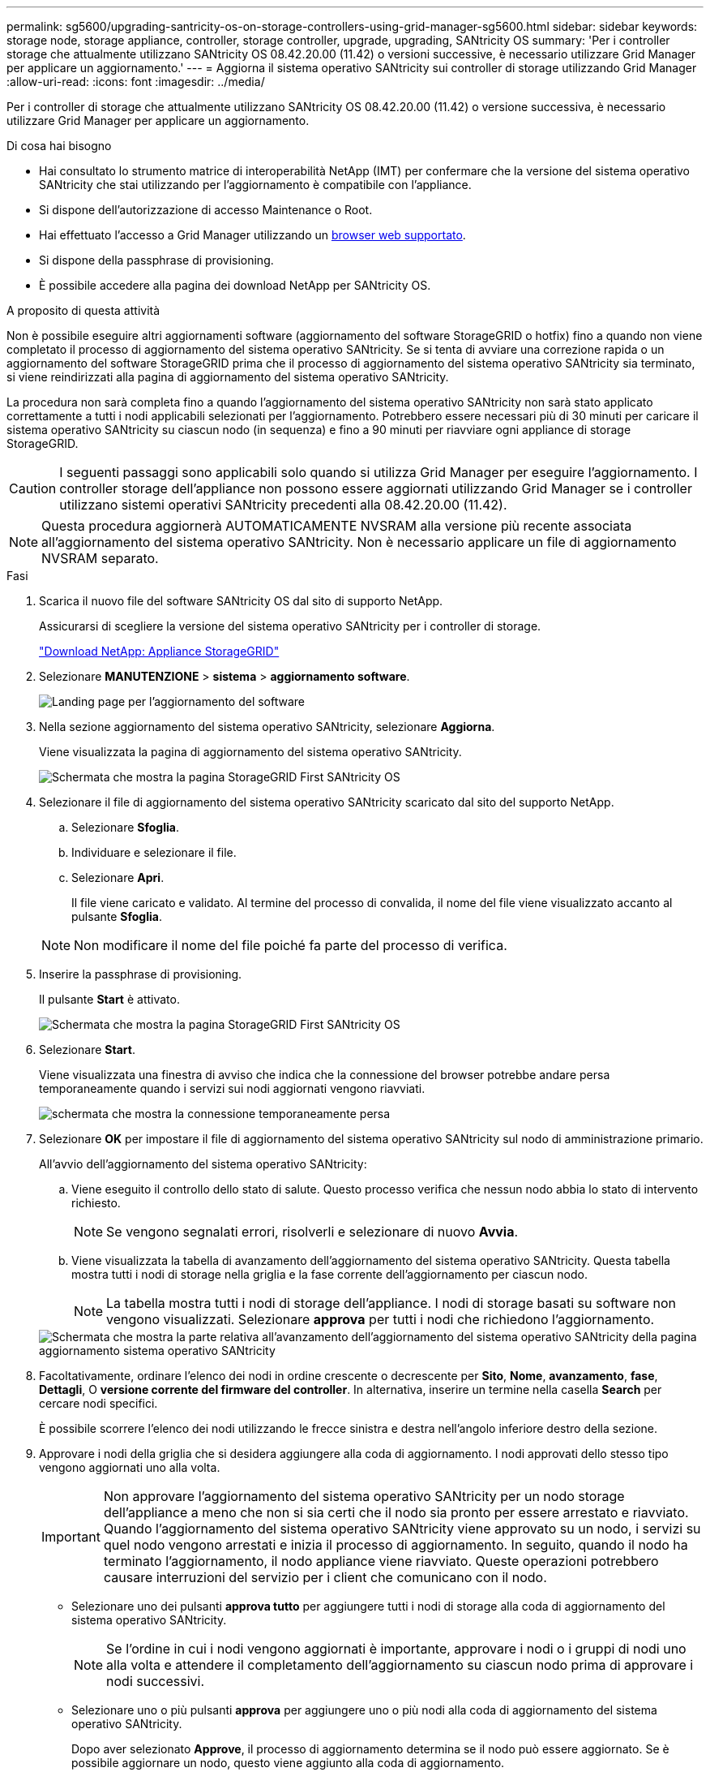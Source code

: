 ---
permalink: sg5600/upgrading-santricity-os-on-storage-controllers-using-grid-manager-sg5600.html 
sidebar: sidebar 
keywords: storage node, storage appliance, controller, storage controller, upgrade, upgrading, SANtricity OS 
summary: 'Per i controller storage che attualmente utilizzano SANtricity OS 08.42.20.00 (11.42) o versioni successive, è necessario utilizzare Grid Manager per applicare un aggiornamento.' 
---
= Aggiorna il sistema operativo SANtricity sui controller di storage utilizzando Grid Manager
:allow-uri-read: 
:icons: font
:imagesdir: ../media/


[role="lead"]
Per i controller di storage che attualmente utilizzano SANtricity OS 08.42.20.00 (11.42) o versione successiva, è necessario utilizzare Grid Manager per applicare un aggiornamento.

.Di cosa hai bisogno
* Hai consultato lo strumento matrice di interoperabilità NetApp (IMT) per confermare che la versione del sistema operativo SANtricity che stai utilizzando per l'aggiornamento è compatibile con l'appliance.
* Si dispone dell'autorizzazione di accesso Maintenance o Root.
* Hai effettuato l'accesso a Grid Manager utilizzando un xref:../admin/web-browser-requirements.adoc[browser web supportato].
* Si dispone della passphrase di provisioning.
* È possibile accedere alla pagina dei download NetApp per SANtricity OS.


.A proposito di questa attività
Non è possibile eseguire altri aggiornamenti software (aggiornamento del software StorageGRID o hotfix) fino a quando non viene completato il processo di aggiornamento del sistema operativo SANtricity. Se si tenta di avviare una correzione rapida o un aggiornamento del software StorageGRID prima che il processo di aggiornamento del sistema operativo SANtricity sia terminato, si viene reindirizzati alla pagina di aggiornamento del sistema operativo SANtricity.

La procedura non sarà completa fino a quando l'aggiornamento del sistema operativo SANtricity non sarà stato applicato correttamente a tutti i nodi applicabili selezionati per l'aggiornamento. Potrebbero essere necessari più di 30 minuti per caricare il sistema operativo SANtricity su ciascun nodo (in sequenza) e fino a 90 minuti per riavviare ogni appliance di storage StorageGRID.


CAUTION: I seguenti passaggi sono applicabili solo quando si utilizza Grid Manager per eseguire l'aggiornamento. I controller storage dell'appliance non possono essere aggiornati utilizzando Grid Manager se i controller utilizzano sistemi operativi SANtricity precedenti alla 08.42.20.00 (11.42).


NOTE: Questa procedura aggiornerà AUTOMATICAMENTE NVSRAM alla versione più recente associata all'aggiornamento del sistema operativo SANtricity. Non è necessario applicare un file di aggiornamento NVSRAM separato.

.Fasi
. [[download_santricity_os]] Scarica il nuovo file del software SANtricity OS dal sito di supporto NetApp.
+
Assicurarsi di scegliere la versione del sistema operativo SANtricity per i controller di storage.

+
https://mysupport.netapp.com/site/products/all/details/storagegrid-appliance/downloads-tab["Download NetApp: Appliance StorageGRID"^]

. Selezionare *MANUTENZIONE* > *sistema* > *aggiornamento software*.
+
image::../media/software_update_landing.png[Landing page per l'aggiornamento del software]

. Nella sezione aggiornamento del sistema operativo SANtricity, selezionare *Aggiorna*.
+
Viene visualizzata la pagina di aggiornamento del sistema operativo SANtricity.

+
image::../media/santricity_os_upgrade_first.png[Schermata che mostra la pagina StorageGRID First SANtricity OS]

. Selezionare il file di aggiornamento del sistema operativo SANtricity scaricato dal sito del supporto NetApp.
+
.. Selezionare *Sfoglia*.
.. Individuare e selezionare il file.
.. Selezionare *Apri*.
+
Il file viene caricato e validato. Al termine del processo di convalida, il nome del file viene visualizzato accanto al pulsante *Sfoglia*.

+

NOTE: Non modificare il nome del file poiché fa parte del processo di verifica.



. Inserire la passphrase di provisioning.
+
Il pulsante *Start* è attivato.

+
image::../media/santricity_start_button.png[Schermata che mostra la pagina StorageGRID First SANtricity OS]

. Selezionare *Start*.
+
Viene visualizzata una finestra di avviso che indica che la connessione del browser potrebbe andare persa temporaneamente quando i servizi sui nodi aggiornati vengono riavviati.

+
image::../media/santricity_upgrade_warning.png[schermata che mostra la connessione temporaneamente persa]

. Selezionare *OK* per impostare il file di aggiornamento del sistema operativo SANtricity sul nodo di amministrazione primario.
+
All'avvio dell'aggiornamento del sistema operativo SANtricity:

+
.. Viene eseguito il controllo dello stato di salute. Questo processo verifica che nessun nodo abbia lo stato di intervento richiesto.
+

NOTE: Se vengono segnalati errori, risolverli e selezionare di nuovo *Avvia*.

.. Viene visualizzata la tabella di avanzamento dell'aggiornamento del sistema operativo SANtricity. Questa tabella mostra tutti i nodi di storage nella griglia e la fase corrente dell'aggiornamento per ciascun nodo.
+

NOTE: La tabella mostra tutti i nodi di storage dell'appliance. I nodi di storage basati su software non vengono visualizzati. Selezionare *approva* per tutti i nodi che richiedono l'aggiornamento.



+
image::../media/santricity_upgrade_progress_table.png[Schermata che mostra la parte relativa all'avanzamento dell'aggiornamento del sistema operativo SANtricity della pagina aggiornamento sistema operativo SANtricity]

. Facoltativamente, ordinare l'elenco dei nodi in ordine crescente o decrescente per *Sito*, *Nome*, *avanzamento*, *fase*, *Dettagli*, O *versione corrente del firmware del controller*. In alternativa, inserire un termine nella casella *Search* per cercare nodi specifici.
+
È possibile scorrere l'elenco dei nodi utilizzando le frecce sinistra e destra nell'angolo inferiore destro della sezione.

. Approvare i nodi della griglia che si desidera aggiungere alla coda di aggiornamento. I nodi approvati dello stesso tipo vengono aggiornati uno alla volta.
+

IMPORTANT: Non approvare l'aggiornamento del sistema operativo SANtricity per un nodo storage dell'appliance a meno che non si sia certi che il nodo sia pronto per essere arrestato e riavviato. Quando l'aggiornamento del sistema operativo SANtricity viene approvato su un nodo, i servizi su quel nodo vengono arrestati e inizia il processo di aggiornamento. In seguito, quando il nodo ha terminato l'aggiornamento, il nodo appliance viene riavviato. Queste operazioni potrebbero causare interruzioni del servizio per i client che comunicano con il nodo.

+
** Selezionare uno dei pulsanti *approva tutto* per aggiungere tutti i nodi di storage alla coda di aggiornamento del sistema operativo SANtricity.
+

NOTE: Se l'ordine in cui i nodi vengono aggiornati è importante, approvare i nodi o i gruppi di nodi uno alla volta e attendere il completamento dell'aggiornamento su ciascun nodo prima di approvare i nodi successivi.

** Selezionare uno o più pulsanti *approva* per aggiungere uno o più nodi alla coda di aggiornamento del sistema operativo SANtricity.
+
Dopo aver selezionato *Approve*, il processo di aggiornamento determina se il nodo può essere aggiornato. Se è possibile aggiornare un nodo, questo viene aggiunto alla coda di aggiornamento.



+
Per alcuni nodi, il file di aggiornamento selezionato non viene intenzionalmente applicato ed è possibile completare il processo di aggiornamento senza aggiornare questi nodi specifici. I nodi intenzionalmente non aggiornati mostrano una fase di completamento (tentativo di aggiornamento) ed elencano il motivo per cui il nodo non è stato aggiornato nella colonna Dettagli.



. Se si desidera rimuovere un nodo o tutti i nodi dalla coda di aggiornamento del sistema operativo SANtricity, selezionare *Rimuovi* o *Rimuovi tutto*.
+
Quando la fase procede oltre la coda, il pulsante *Rimuovi* è nascosto e non è più possibile rimuovere il nodo dal processo di aggiornamento del sistema operativo SANtricity.



. Attendere che l'aggiornamento del sistema operativo SANtricity venga applicato a ciascun nodo Grid approvato.
+
** Se un nodo mostra una fase di errore durante l'applicazione dell'aggiornamento del sistema operativo SANtricity, l'aggiornamento del nodo non è riuscito. Con l'assistenza del supporto tecnico, potrebbe essere necessario impostare la modalità di manutenzione dell'apparecchio per ripristinarlo.
** Se il firmware sul nodo è troppo vecchio per essere aggiornato con Grid Manager, il nodo mostra una fase di errore con i dettagli: "`è necessario utilizzare la modalità di manutenzione per aggiornare il sistema operativo SANtricity su questo nodo. Consultare le istruzioni di installazione e manutenzione dell'apparecchio. Dopo l'aggiornamento, è possibile utilizzare questa utility per gli aggiornamenti futuri.`" Per risolvere l'errore, procedere come segue:
+
... Utilizzare la modalità di manutenzione per aggiornare il sistema operativo SANtricity sul nodo che mostra una fase di errore.
... Utilizzare Grid Manager per riavviare e completare l'aggiornamento del sistema operativo SANtricity.




+
Una volta completato l'aggiornamento del sistema operativo SANtricity su tutti i nodi approvati, la tabella di avanzamento dell'aggiornamento del sistema operativo SANtricity si chiude e un banner verde mostra la data e l'ora in cui l'aggiornamento del sistema operativo SANtricity è stato completato.



image::../media/santricity_upgrade_finish_banner.png[Schermata della pagina di aggiornamento del sistema operativo SANtricity al termine dell'aggiornamento]

. Se un nodo non può essere aggiornato, annotare il motivo mostrato nella colonna Dettagli e intraprendere l'azione appropriata:
+
** "Il nodo `storage è già stato aggiornato.`" Non sono necessarie ulteriori azioni.
** "`l'aggiornamento del sistema operativo SANtricity non è applicabile a questo nodo.`" Il nodo non dispone di un controller di storage che può essere gestito dal sistema StorageGRID. Completare il processo di aggiornamento senza aggiornare il nodo che visualizza questo messaggio.
** "`il file SANtricity OS non è compatibile con questo nodo.`" Il nodo richiede un file SANtricity OS diverso da quello selezionato. Dopo aver completato l'aggiornamento corrente, scaricare il file SANtricity OS corretto per il nodo e ripetere il processo di aggiornamento.





IMPORTANT: Il processo di aggiornamento del sistema operativo SANtricity non sarà completo fino a quando non verrà approvato l'aggiornamento del sistema operativo SANtricity su tutti i nodi di storage elencati.

. Se si desidera terminare l'approvazione dei nodi e tornare alla pagina SANtricity OS per consentire il caricamento di un nuovo file SANtricity OS, procedere come segue:
+
.. Selezionare *Ignora nodi e fine*.
+
Viene visualizzato un avviso che chiede se si desidera completare il processo di aggiornamento senza aggiornare tutti i nodi.

.. Selezionare *OK* per tornare alla pagina *SANtricity OS*.
.. Quando si è pronti per continuare ad approvare i nodi, passare a. <<download_santricity_os,Scarica il sistema operativo SANtricity>> per riavviare il processo di aggiornamento.


+

NOTE: I nodi già approvati e aggiornati senza errori rimangono aggiornati.



. Ripetere questa procedura di aggiornamento per tutti i nodi con una fase di completamento che richiedono un file di aggiornamento del sistema operativo SANtricity diverso.
+

NOTE: Per i nodi con stato di attenzione alle esigenze, utilizzare la modalità di manutenzione per eseguire l'aggiornamento.

+

NOTE: Quando si ripete la procedura di aggiornamento, è necessario approvare i nodi precedentemente aggiornati.



.Informazioni correlate
https://mysupport.netapp.com/matrix["Tool di matrice di interoperabilità NetApp"^]

xref:upgrading-santricity-os-on-e2700-controller-using-maintenance-mode.adoc[Aggiornare il sistema operativo SANtricity sul controller E2700 utilizzando la modalità di manutenzione]
